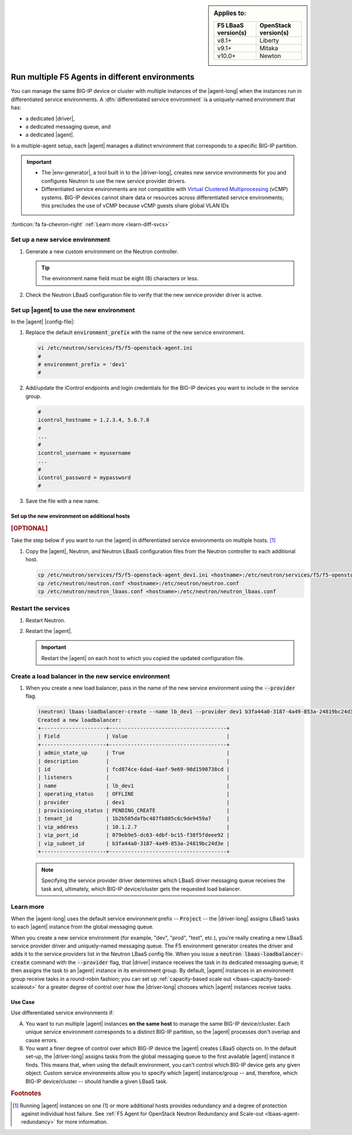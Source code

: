 .. index::
   single: F5 Agent; Differentiated service environments

.. _lbaas-differentiated-service-env:

.. sidebar:: Applies to:

   ====================    ===========================
   F5 LBaaS version(s)     OpenStack version(s)
   ====================    ===========================
   v8.1+                   Liberty
   --------------------    ---------------------------
   v9.1+                   Mitaka
   --------------------    ---------------------------
   v10.0+                  Newton
   ====================    ===========================

Run multiple F5 Agents in different environments
================================================

You can manage the same BIG-IP device or cluster with multiple instances of the |agent-long| when the instances run in differentiated service environments.
A :dfn:`differentiated service environment` is a uniquely-named environment that has:

- a dedicated |driver|,
- a dedicated messaging queue, and
- a dedicated |agent|.

In a multiple-agent setup, each |agent| manages a distinct environment that corresponds to a specific BIG-IP partition.

.. important::

   - The |env-generator|, a tool built in to the |driver-long|, creates new service environments for you and configures Neutron to use the new service provider drivers.

   - Differentiated service environments are not compatible with `Virtual Clustered Multiprocessing`_ (vCMP) systems.
     BIG-IP devices cannot share data or resources across differentiated service environments; this precludes the use of vCMP because vCMP guests share global VLAN IDs

:fonticon:`fa fa-chevron-right` :ref:`Learn more <learn-diff-svcs>`

Set up a new service environment
--------------------------------

#. Generate a new custom environment on the Neutron controller.

   .. code-block:: console
      :caption: Example: Add a custom environment called "dev1"

      add_f5agent_environment dev1

   .. tip::

      The environment name field must be eight (8) characters or less.

#. Check the Neutron LBaaS configuration file to verify that the new service provider driver is active.

   .. code-block:: console
      :emphasize-lines: 5

      less /etc/neutron/neutron_lbaas.conf
      ...
      [service_providers]
      service_provider = LOADBALANCERV2:F5Networks:neutron_lbaas.drivers.f5.driver_v2.F5LBaaSV2Driver:default
      service_provider = LOADBALANCERV2:dev1:neutron_lbaas.drivers.f5.driver_v2.F5LBaaSV2Driver
      ...

.. _environment prefix:

Set up |agent| to use the new environment
-----------------------------------------

In the |agent| |config-file|:

#. Replace the default :code:`environment_prefix` with the name of the new service environment.

   .. code-block:: console

      vi /etc/neutron/services/f5/f5-openstack-agent.ini
      #
      # environment_prefix = 'dev1'
      #

#. Add/update the iControl endpoints and login credentials for the BIG-IP devices you want to include in the service group.

   .. code-block:: console

      #
      icontrol_hostname = 1.2.3.4, 5.6.7.8
      #
      ...
      #
      icontrol_username = myusername
      ...
      #
      icontrol_password = mypassword
      #

#. Save the file with a new name.

   .. code-block:: console
      :caption: Example

      :w f5-openstack-agent_dev1.ini

Set up the new environment on additional hosts
``````````````````````````````````````````````

.. rubric:: [OPTIONAL]

Take the step below if you want to run the |agent| in differentiated service environments on multiple hosts. [#multihost]_

#. Copy the |agent|, Neutron, and Neutron LBaaS configuration files from the Neutron controller to each additional host.

   .. code-block:: console

      cp /etc/neutron/services/f5/f5-openstack-agent_dev1.ini <hostname>:/etc/neutron/services/f5/f5-openstack-agent_dev1.ini
      cp /etc/neutron/neutron.conf <hostname>:/etc/neutron/neutron.conf
      cp /etc/neutron/neutron_lbaas.conf <hostname>:/etc/neutron/neutron_lbaas.conf

Restart the services
--------------------

#. Restart Neutron.

   .. include:: /_static/reuse/restart-neutron.rst

#. Restart the |agent|.

   .. include:: /_static/reuse/restart-f5-agent.rst

   .. important::

      Restart the |agent| on each host to which you copied the updated configuration file.

Create a load balancer in the new service environment
-----------------------------------------------------

#. When you create a new load balancer, pass in the name of the new service environment using the :code:`--provider` flag.

   .. code-block:: console

      (neutron) lbaas-loadbalancer-create --name lb_dev1 --provider dev1 b3fa44a0-3187-4a49-853a-24819bc24d3e
      Created a new loadbalancer:
      +---------------------+--------------------------------------+
      | Field               | Value                                |
      +---------------------+--------------------------------------+
      | admin_state_up      | True                                 |
      | description         |                                      |
      | id                  | fcd874ce-6dad-4aef-9e69-98d1590738cd |
      | listeners           |                                      |
      | name                | lb_dev1                              |
      | operating_status    | OFFLINE                              |
      | provider            | dev1                                 |
      | provisioning_status | PENDING_CREATE                       |
      | tenant_id           | 1b2b505dafbc487fb805c6c9de9459a7     |
      | vip_address         | 10.1.2.7                             |
      | vip_port_id         | 079eb9e5-dc63-4dbf-bc15-f38f5fdeee92 |
      | vip_subnet_id       | b3fa44a0-3187-4a49-853a-24819bc24d3e |
      +---------------------+--------------------------------------+

   .. note::

      Specifying the service provider driver determines which LBaaS driver messaging queue receives the task and, ultimately, which BIG-IP device/cluster gets the requested load balancer.

.. _learn-diff-svcs:

Learn more
----------

When the |agent-long| uses the default service environment prefix -- :code:`Project` -- the |driver-long| assigns LBaaS tasks to each |agent| instance from the global messaging queue.

When you create a new service environment (for example, "dev", "prod", "test", etc.), you're really creating a new LBaaS service provider driver and uniquely-named messaging queue.
The F5 environment generator creates the driver and adds it to the service providers list in the Neutron LBaaS config file.
When you issue a :code:`neutron lbaas-loadbalancer-create` command with the :code:`--provider` flag, that |driver| instance receives the task in its dedicated messaging queue; it then assigns the task to an |agent| instance in its environment group.
By default, |agent| instances in an environment group receive tasks in a round-robin fashion; you can set up :ref:`capacity-based scale out <lbaas-capacity-based-scaleout>` for a greater degree of control over how the |driver-long| chooses which |agent| instances receive tasks.

Use Case
````````

Use differentiated service environments if:

A. You want to run multiple |agent| instances **on the same host** to manage the same BIG-IP device/cluster.
   Each unique service environment corresponds to a distinct BIG-IP partition, so the |agent| processes don't overlap and cause errors.

B. You want a finer degree of control over which BIG-IP device the |agent| creates LBaaS objects on.
   In the default set-up, the |driver-long| assigns tasks from the global messaging queue to the first available |agent| instance it finds.
   This means that, when using the default environment, you can't control which BIG-IP device gets any given object.
   Custom service environments allow you to specify which |agent| instance/group -- and, therefore, which BIG-IP device/cluster -- should handle a given LBaaS task.

.. rubric:: Footnotes
.. [#multihost] Running |agent| instances on one (1) or more additional hosts provides redundancy and a degree of protection against individual host failure. See :ref:`F5 Agent for OpenStack Neutron Redundancy and Scale-out <lbaas-agent-redundancy>` for more information.

.. _Virtual Clustered Multiprocessing: https://support.f5.com/kb/en-us/products/big-ip_ltm/manuals/product/vcmp-administration-appliances-12-1-1/1.html
